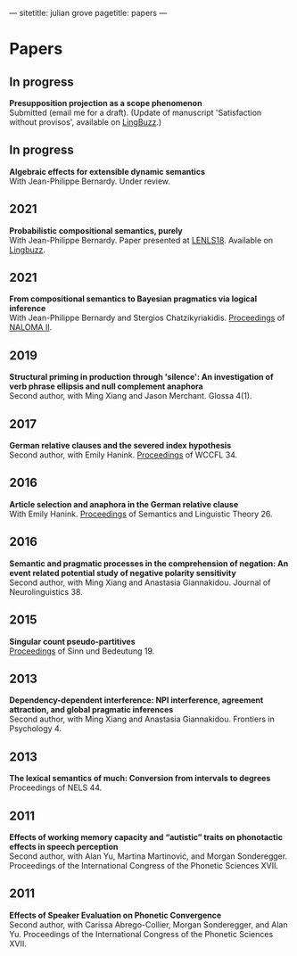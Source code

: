 ---
sitetitle: julian grove
pagetitle: papers
---

* Papers
** In progress
   *Presupposition projection as a scope phenomenon* \\
   Submitted (email me for a draft). (Update of manuscript 'Satisfaction without
   provisos', available on [[https://ling.auf.net/lingbuzz/004914][LingBuzz]].)
** In progress
   *Algebraic effects for extensible dynamic semantics* \\
   With Jean-Philippe Bernardy. Under review.
** 2021
   *Probabilistic compositional semantics, purely* \\
   With Jean-Philippe Bernardy. Paper presented at [[https://lenls.github.io/lenls18/][LENLS18]]. Available on
   [[https://ling.auf.net/lingbuzz/006284][Lingbuzz]].
** 2021
   *From compositional semantics to Bayesian pragmatics via logical inference* \\
   With Jean-Philippe Bernardy and Stergios Chatzikyriakidis. [[https://iwcs2021.github.io/proceedings/naloma/][Proceedings]] of
   [[https://typo.uni-konstanz.de/naloma21/index.html][NALOMA II]].
** 2019
   *Structural priming in production through 'silence': An investigation of verb
   phrase ellipsis and null complement anaphora* \\
   Second author, with Ming Xiang and Jason Merchant. Glossa 4(1). 
** 2017
   *German relative clauses and the severed index hypothesis* \\
   Second author, with Emily Hanink. [[http://www.lingref.com/cpp/wccfl/34/][Proceedings]] of WCCFL 34.
** 2016
   *Article selection and anaphora in the German relative clause* \\
   With Emily Hanink. [[https://journals.linguisticsociety.org/proceedings/index.php/SALT/issue/view/154][Proceedings]] of Semantics and Linguistic Theory 26.
** 2016
   *Semantic and pragmatic processes in the comprehension of negation: An event
   related potential study of negative polarity sensitivity* \\
   Second author, with Ming Xiang and Anastasia Giannakidou. Journal of
   Neurolinguistics 38.
** 2015
   *Singular count pseudo-partitives* \\
   [[https://ojs.ub.uni-konstanz.de/sub/index.php/sub/issue/view/8][Proceedings]] of Sinn und Bedeutung 19.
** 2013
   *Dependency-dependent interference: NPI interference, agreement attraction,
   and global pragmatic inferences* \\
   Second author, with Ming Xiang and Anastasia Giannakidou. Frontiers in
   Psychology 4.
** 2013
   *The lexical semantics of much: Conversion from intervals to degrees* \\
   Proceedings of NELS 44.
** 2011
   *Effects of working memory capacity and “autistic” traits on phonotactic
   effects in speech perception* \\
   Second author, with Alan Yu, Martina Martinović, and Morgan
   Sonderegger. Proceedings of the International Congress of the Phonetic
   Sciences XVII.
** 2011
   *Effects of Speaker Evaluation on Phonetic Convergence* \\
   Second author, with Carissa Abrego-Collier, Morgan Sonderegger, and Alan
   Yu. Proceedings of the International Congress of the Phonetic Sciences XVII.
